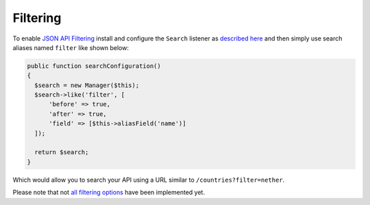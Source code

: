 Filtering
=========

To enable `JSON API Filtering <http://jsonapi.org/format/#fetching-filtering>`_
install and configure the
``Search`` listener as `described here <http://crud.readthedocs.io/en/latest/listeners/search.html>`_
and then simply use search aliases named ``filter`` like shown below:

.. code-block:: phpinline

  public function searchConfiguration()
  {
    $search = new Manager($this);
    $search->like('filter', [
        'before' => true,
        'after' => true,
        'field' => [$this->aliasField('name')]
    ]);

    return $search;
  }

Which would allow you to search your API using a URL similar to ``/countries?filter=nether``.

Please note that not
`all filtering options <https://github.com/FriendsOfCake/crud/issues/524>`_
have been implemented yet.
